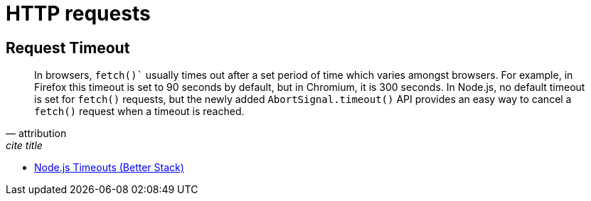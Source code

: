 = HTTP requests
:page-subtitle: WebDev
:page-tags: web http fetch xmlhttprequest

== Request Timeout

[quote, attribution, cite title]
____
In browsers, `fetch()`` usually times out after a set period of time which varies amongst browsers.
For example, in Firefox this timeout is set to 90 seconds by default, but in Chromium, it is 300 seconds.
In Node.js, no default timeout is set for `fetch()` requests, but the newly added `AbortSignal.timeout()` API provides an easy way to cancel a `fetch()` request when a timeout is reached.
____

* link:https://betterstack.com/community/guides/scaling-nodejs/nodejs-timeouts/[Node.js Timeouts (Better Stack)]
